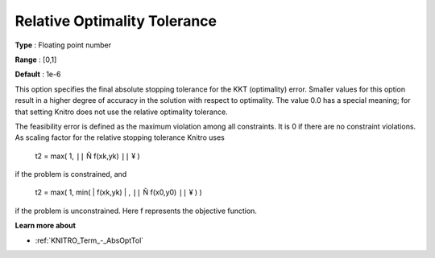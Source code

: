 .. _KNITRO_Term_-_RelOptTol:


Relative Optimality Tolerance
=============================



**Type** :	Floating point number	

**Range** :	[0,1]	

**Default** :	1e-6	



This option specifies the final absolute stopping tolerance for the KKT (optimality) error. Smaller values for this option result in a higher degree of accuracy in the solution with respect to optimality. The value 0.0 has a special meaning; for that setting Knitro does not use the relative optimality tolerance.



The feasibility error is defined as the maximum violation among all constraints. It is 0 if there are no constraint violations. As scaling factor for the relative stopping tolerance Knitro uses



	t2 = max( 1, ``||``  Ñ f(xk,yk) ``||`` ¥ )



if the problem is constrained, and



	t2 = max( 1, min( | f(xk,yk) | , ``||``  Ñ f(x0,y0) ``||`` ¥ ) )



if the problem is unconstrained. Here f represents the objective function.



**Learn more about** 

*	:ref:`KNITRO_Term_-_AbsOptTol`  
